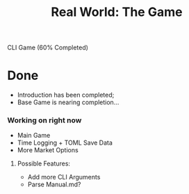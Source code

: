 #+title: Real World: The Game
CLI Game (60% Completed)

* Done
- Introduction has been completed;
- Base Game is nearing completion...

*** Working on right now
- Main Game
- Time Logging + TOML Save Data
- More Market Options

***** Possible Features:
- Add more CLI Arguments
- Parse Manual.md?

